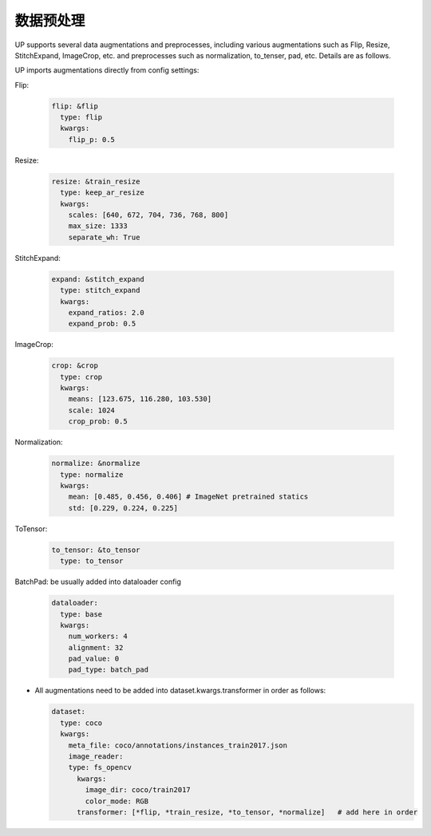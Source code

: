 数据预处理
==========

UP supports several data augmentations and preprocesses, including various augmentations such as Flip, Resize, StitchExpand, ImageCrop, etc. and preprocesses such as normalization, to_tenser, pad, etc. Details are as follows.

UP imports augmentations directly from config settings:

Flip:

  .. code-block:: yaml

    flip: &flip   
      type: flip
      kwargs:
        flip_p: 0.5

Resize:

  .. code-block:: yaml
    
    resize: &train_resize
      type: keep_ar_resize
      kwargs:
        scales: [640, 672, 704, 736, 768, 800]
        max_size: 1333
        separate_wh: True

StitchExpand:

  .. code-block:: yaml

    expand: &stitch_expand
      type: stitch_expand
      kwargs:
        expand_ratios: 2.0
        expand_prob: 0.5

ImageCrop:

  .. code-block:: yaml

    crop: &crop
      type: crop
      kwargs:
        means: [123.675, 116.280, 103.530]
        scale: 1024
        crop_prob: 0.5

Normalization:

  .. code-block:: yaml

    normalize: &normalize
      type: normalize
      kwargs:
        mean: [0.485, 0.456, 0.406] # ImageNet pretrained statics
        std: [0.229, 0.224, 0.225]

ToTensor:

  .. code-block:: yaml
    
    to_tensor: &to_tensor
      type: to_tensor

BatchPad: be usually added into dataloader config

  .. code-block:: yaml
    
    dataloader:
      type: base
      kwargs:
        num_workers: 4
        alignment: 32
        pad_value: 0
        pad_type: batch_pad

* All augmentations need to be added into dataset.kwargs.transformer in order as follows:

  .. code-block:: yaml
    
    dataset:
      type: coco
      kwargs:
        meta_file: coco/annotations/instances_train2017.json
        image_reader:
        type: fs_opencv
          kwargs:
            image_dir: coco/train2017
            color_mode: RGB
          transformer: [*flip, *train_resize, *to_tensor, *normalize]   # add here in order








    

